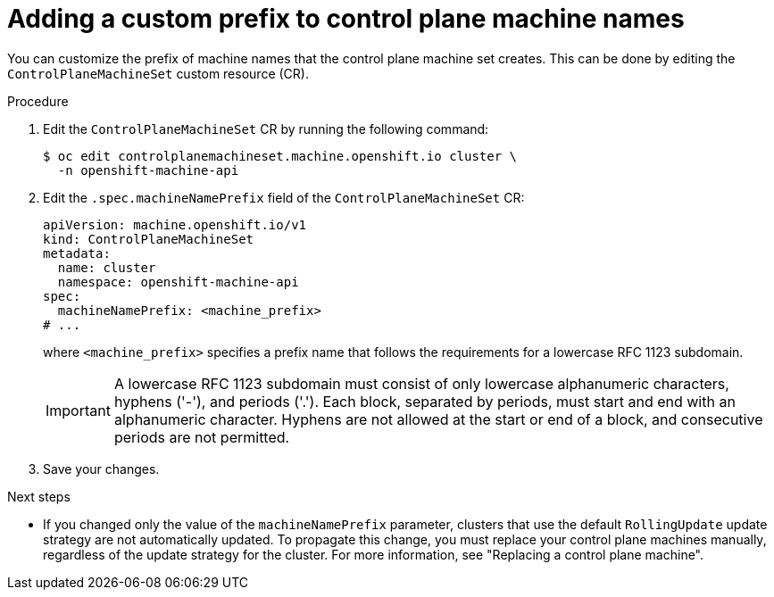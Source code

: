 // Module included in the following assemblies:
//
// * machine_management/cpmso-configuration.adoc

:_mod-docs-content-type: PROCEDURE
[id="cpmso-config-prefix_{context}"]
= Adding a custom prefix to control plane machine names

You can customize the prefix of machine names that the control plane machine set creates.
This can be done by editing the `ControlPlaneMachineSet` custom resource (CR).

.Procedure

. Edit the `ControlPlaneMachineSet` CR by running the following command:
+
[source,terminal]
----
$ oc edit controlplanemachineset.machine.openshift.io cluster \
  -n openshift-machine-api
----

. Edit the `.spec.machineNamePrefix` field of the `ControlPlaneMachineSet` CR:
+
[source,yaml]
----
apiVersion: machine.openshift.io/v1
kind: ControlPlaneMachineSet
metadata:
  name: cluster
  namespace: openshift-machine-api
spec:
  machineNamePrefix: <machine_prefix>
# ...
----
+
where `<machine_prefix>` specifies a prefix name that follows the requirements for a lowercase RFC 1123 subdomain.
+
[IMPORTANT]
====
A lowercase RFC 1123 subdomain must consist of only lowercase alphanumeric characters, hyphens ('-'), and periods ('.').
Each block, separated by periods, must start and end with an alphanumeric character.
Hyphens are not allowed at the start or end of a block, and consecutive periods are not permitted.
====

. Save your changes.

.Next steps

* If you changed only the value of the `machineNamePrefix` parameter, clusters that use the default `RollingUpdate` update strategy are not automatically updated.
To propagate this change, you must replace your control plane machines manually, regardless of the update strategy for the cluster.
For more information, see "Replacing a control plane machine".